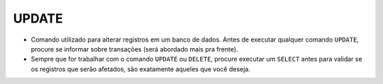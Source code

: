 UPDATE
======

- Comando utilizado para alterar registros em um banco de dados. Antes de executar qualquer comando ``UPDATE``, procure se informar sobre transações (será abordado mais pra frente).
- Sempre que for trabalhar com o comando ``UPDATE`` ou ``DELETE``, procure executar um ``SELECT`` antes para validar se os registros que serão afetados, são exatamente aqueles que você deseja.

.. code-block:: sql
  :linenos:

  UPDATE CartaoCredito SET CartaoLimite = 1000 WHERE ClienteCodigo = 1;
